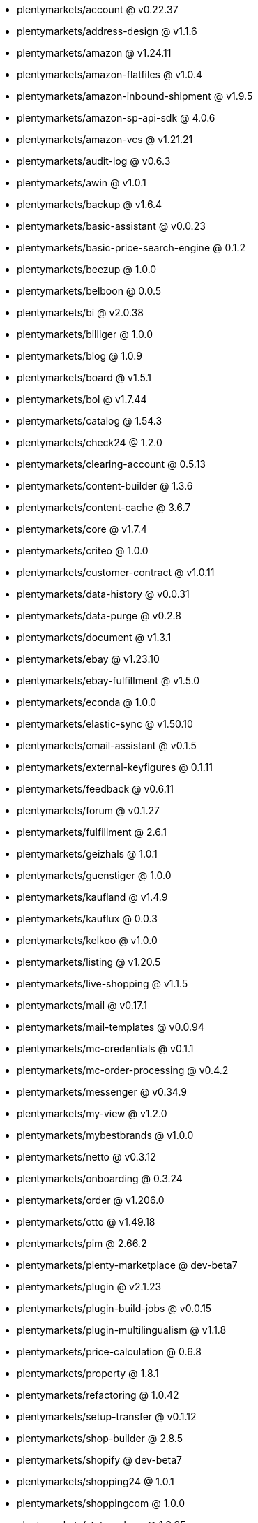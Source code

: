 * plentymarkets/account @ v0.22.37
* plentymarkets/address-design @ v1.1.6
* plentymarkets/amazon @ v1.24.11
* plentymarkets/amazon-flatfiles @ v1.0.4
* plentymarkets/amazon-inbound-shipment @ v1.9.5
* plentymarkets/amazon-sp-api-sdk @ 4.0.6
* plentymarkets/amazon-vcs @ v1.21.21
* plentymarkets/audit-log @ v0.6.3
* plentymarkets/awin @ v1.0.1
* plentymarkets/backup @ v1.6.4
* plentymarkets/basic-assistant @ v0.0.23
* plentymarkets/basic-price-search-engine @ 0.1.2
* plentymarkets/beezup @ 1.0.0
* plentymarkets/belboon @ 0.0.5
* plentymarkets/bi @ v2.0.38
* plentymarkets/billiger @ 1.0.0
* plentymarkets/blog @ 1.0.9
* plentymarkets/board @ v1.5.1
* plentymarkets/bol @ v1.7.44
* plentymarkets/catalog @ 1.54.3
* plentymarkets/check24 @ 1.2.0
* plentymarkets/clearing-account @ 0.5.13
* plentymarkets/content-builder @ 1.3.6
* plentymarkets/content-cache @ 3.6.7
* plentymarkets/core @ v1.7.4
* plentymarkets/criteo @ 1.0.0
* plentymarkets/customer-contract @ v1.0.11
* plentymarkets/data-history @ v0.0.31
* plentymarkets/data-purge @ v0.2.8
* plentymarkets/document @ v1.3.1
* plentymarkets/ebay @ v1.23.10
* plentymarkets/ebay-fulfillment @ v1.5.0
* plentymarkets/econda @ 1.0.0
* plentymarkets/elastic-sync @ v1.50.10
* plentymarkets/email-assistant @ v0.1.5
* plentymarkets/external-keyfigures @ 0.1.11
* plentymarkets/feedback @ v0.6.11
* plentymarkets/forum @ v0.1.27
* plentymarkets/fulfillment @ 2.6.1
* plentymarkets/geizhals @ 1.0.1
* plentymarkets/guenstiger @ 1.0.0
* plentymarkets/kaufland @ v1.4.9
* plentymarkets/kauflux @ 0.0.3
* plentymarkets/kelkoo @ v1.0.0
* plentymarkets/listing @ v1.20.5
* plentymarkets/live-shopping @ v1.1.5
* plentymarkets/mail @ v0.17.1
* plentymarkets/mail-templates @ v0.0.94
* plentymarkets/mc-credentials @ v0.1.1
* plentymarkets/mc-order-processing @ v0.4.2
* plentymarkets/messenger @ v0.34.9
* plentymarkets/my-view @ v1.2.0
* plentymarkets/mybestbrands @ v1.0.0
* plentymarkets/netto @ v0.3.12
* plentymarkets/onboarding @ 0.3.24
* plentymarkets/order @ v1.206.0
* plentymarkets/otto @ v1.49.18
* plentymarkets/pim @ 2.66.2
* plentymarkets/plenty-marketplace @ dev-beta7
* plentymarkets/plugin @ v2.1.23
* plentymarkets/plugin-build-jobs @ v0.0.15
* plentymarkets/plugin-multilingualism @ v1.1.8
* plentymarkets/price-calculation @ 0.6.8
* plentymarkets/property @ 1.8.1
* plentymarkets/refactoring @ 1.0.42
* plentymarkets/setup-transfer @ v0.1.12
* plentymarkets/shop-builder @ 2.8.5
* plentymarkets/shopify @ dev-beta7
* plentymarkets/shopping24 @ 1.0.1
* plentymarkets/shoppingcom @ 1.0.0
* plentymarkets/status-alarm @ 1.0.35
* plentymarkets/stock @ v0.0.36
* plentymarkets/suggestion @ v1.1.2
* plentymarkets/system-accounting @ v1.7.74
* plentymarkets/tracdelight @ v1.0.0
* plentymarkets/twenga @ 1.0.0
* plentymarkets/validation @ v0.1.9
* plentymarkets/warehouse @ v0.22.0
* plentymarkets/webshop @ 0.32.11
* plentymarkets/wizard @ v2.7.3
* plentymarkets/zalando @ v3.8.14
